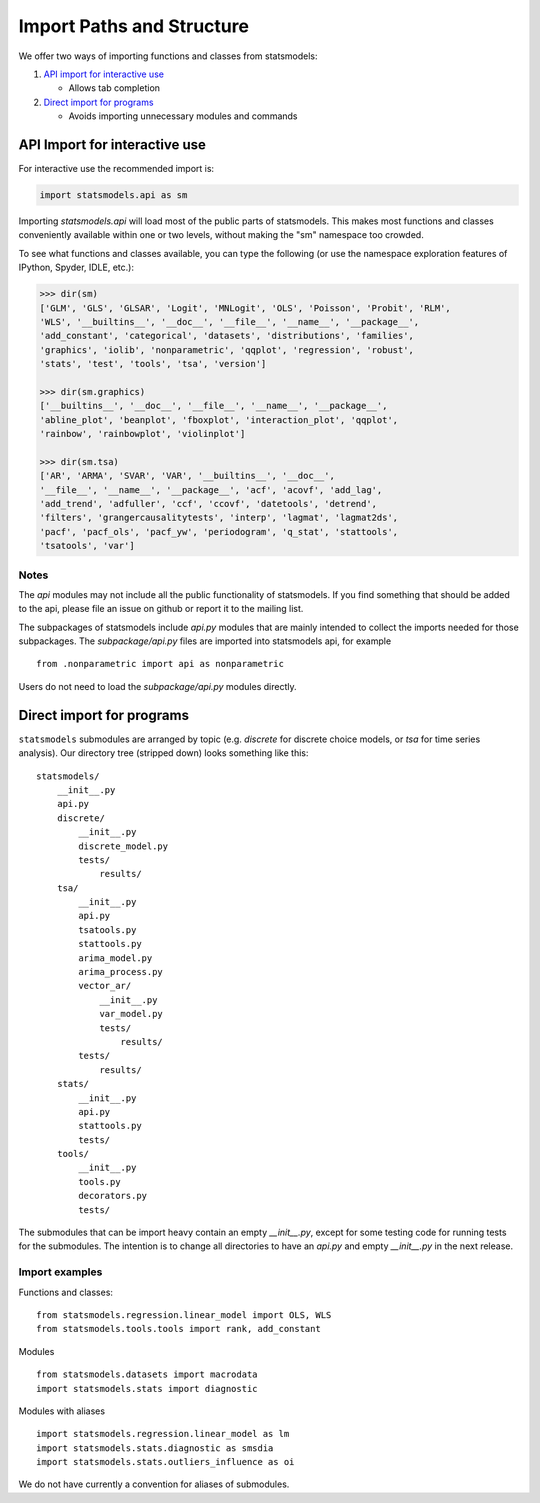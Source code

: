 .. _importpaths:

Import Paths and Structure
==========================

We offer two ways of importing functions and classes from statsmodels:

1. `API import for interactive use`_

   + Allows tab completion

2. `Direct import for programs`_

   + Avoids importing unnecessary modules and commands

API Import for interactive use
------------------------------

For interactive use the recommended import is:

.. code-block:: python

    import statsmodels.api as sm

Importing `statsmodels.api` will load most of the public parts of statsmodels.
This makes most functions and classes conveniently available within one or two
levels, without making the "sm" namespace too crowded. 

To see what functions and classes available, you can type the following (or use
the namespace exploration features of IPython, Spyder, IDLE, etc.): 

.. code-block:: python

    >>> dir(sm)
    ['GLM', 'GLS', 'GLSAR', 'Logit', 'MNLogit', 'OLS', 'Poisson', 'Probit', 'RLM',
    'WLS', '__builtins__', '__doc__', '__file__', '__name__', '__package__',
    'add_constant', 'categorical', 'datasets', 'distributions', 'families',
    'graphics', 'iolib', 'nonparametric', 'qqplot', 'regression', 'robust',
    'stats', 'test', 'tools', 'tsa', 'version']

    >>> dir(sm.graphics)
    ['__builtins__', '__doc__', '__file__', '__name__', '__package__',
    'abline_plot', 'beanplot', 'fboxplot', 'interaction_plot', 'qqplot',
    'rainbow', 'rainbowplot', 'violinplot']

    >>> dir(sm.tsa)
    ['AR', 'ARMA', 'SVAR', 'VAR', '__builtins__', '__doc__',
    '__file__', '__name__', '__package__', 'acf', 'acovf', 'add_lag',
    'add_trend', 'adfuller', 'ccf', 'ccovf', 'datetools', 'detrend',
    'filters', 'grangercausalitytests', 'interp', 'lagmat', 'lagmat2ds',
    'pacf', 'pacf_ols', 'pacf_yw', 'periodogram', 'q_stat', 'stattools',
    'tsatools', 'var']

Notes
^^^^^

The `api` modules may not include all the public functionality of statsmodels. If
you find something that should be added to the api, please file an issue on
github or report it to the mailing list.

The subpackages of statsmodels include `api.py` modules that are mainly
intended to collect the imports needed for those subpackages. The `subpackage/api.py`
files are imported into statsmodels api, for example ::

     from .nonparametric import api as nonparametric

Users do not need to load the `subpackage/api.py` modules directly.

Direct import for programs
--------------------------

``statsmodels`` submodules are arranged by topic (e.g. `discrete` for discrete
choice models, or `tsa` for time series analysis). Our directory tree (stripped
down) looks something like this::

    statsmodels/
        __init__.py
        api.py
        discrete/
            __init__.py
            discrete_model.py
            tests/
                results/
        tsa/
            __init__.py
            api.py
            tsatools.py
            stattools.py
            arima_model.py
            arima_process.py
            vector_ar/
                __init__.py
                var_model.py
                tests/
                    results/
            tests/
                results/
        stats/
            __init__.py
            api.py
            stattools.py
            tests/
        tools/
            __init__.py
            tools.py
            decorators.py
            tests/

The submodules that can be import heavy contain an empty `__init__.py`, except
for some testing code for running tests for the submodules. The intention is to
change all directories to have an `api.py` and empty `__init__.py` in the next
release.

Import examples
^^^^^^^^^^^^^^^

Functions and classes::

    from statsmodels.regression.linear_model import OLS, WLS
    from statsmodels.tools.tools import rank, add_constant

Modules ::

    from statsmodels.datasets import macrodata
    import statsmodels.stats import diagnostic

Modules with aliases ::

    import statsmodels.regression.linear_model as lm
    import statsmodels.stats.diagnostic as smsdia
    import statsmodels.stats.outliers_influence as oi

We do not have currently a convention for aliases of submodules.

